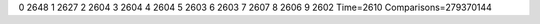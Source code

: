 0 2648
1 2627
2 2604
3 2604
4 2604
5 2603
6 2603
7 2607
8 2606
9 2602
Time=2610
Comparisons=279370144
